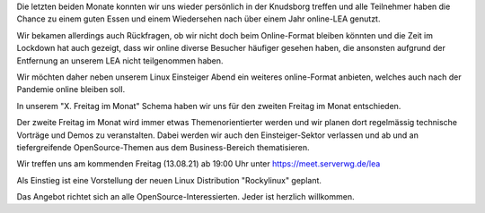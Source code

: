 .. title: Neue Veranstaltung am zweiten Freitag im Monat
.. slug: neue-veranstaltung-am-zweiten-freitag-im-monat
.. date: 2021-08-10 22:35:32 UTC+02:00
.. tags: 
.. category: events
.. link: 
.. description: zweiter Freitag im Monat
.. type: text

Die letzten beiden Monate konnten wir uns wieder persönlich in der Knudsborg
treffen und alle Teilnehmer haben die Chance zu einem guten Essen und einem
Wiedersehen nach über einem Jahr online-LEA genutzt.

Wir bekamen allerdings auch Rückfragen, ob wir nicht doch beim Online-Format
bleiben könnten und die Zeit im Lockdown hat auch gezeigt, dass wir
online diverse Besucher häufiger gesehen haben, die ansonsten aufgrund der
Entfernung an unserem LEA nicht teilgenommen haben.

Wir möchten daher neben unserem Linux Einsteiger Abend ein weiteres
online-Format anbieten, welches auch nach der Pandemie online bleiben soll.

In unserem "X. Freitag im Monat" Schema haben wir uns für den zweiten Freitag
im Monat entschieden.

Der zweite Freitag im Monat wird immer etwas Themenorientierter werden und
wir planen dort regelmässig technische Vorträge und Demos zu veranstalten.
Dabei werden wir auch den Einsteiger-Sektor verlassen und ab und an
tiefergreifende OpenSource-Themen aus dem Business-Bereich thematisieren.

Wir treffen uns am kommenden Freitag (13.08.21) ab 19:00 Uhr unter
https://meet.serverwg.de/lea

Als Einstieg ist eine Vorstellung der neuen Linux Distribution "Rockylinux"
geplant.

Das Angebot richtet sich an alle OpenSource-Interessierten.
Jeder ist herzlich willkommen.

